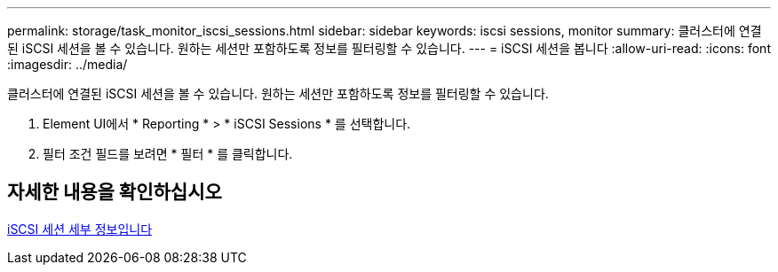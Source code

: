 ---
permalink: storage/task_monitor_iscsi_sessions.html 
sidebar: sidebar 
keywords: iscsi sessions, monitor 
summary: 클러스터에 연결된 iSCSI 세션을 볼 수 있습니다. 원하는 세션만 포함하도록 정보를 필터링할 수 있습니다. 
---
= iSCSI 세션을 봅니다
:allow-uri-read: 
:icons: font
:imagesdir: ../media/


[role="lead"]
클러스터에 연결된 iSCSI 세션을 볼 수 있습니다. 원하는 세션만 포함하도록 정보를 필터링할 수 있습니다.

. Element UI에서 * Reporting * > * iSCSI Sessions * 를 선택합니다.
. 필터 조건 필드를 보려면 * 필터 * 를 클릭합니다.




== 자세한 내용을 확인하십시오

xref:reference_monitor_iscsi_session_details.adoc[iSCSI 세션 세부 정보입니다]
